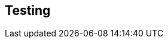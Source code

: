 == Testing

ifdef::test-filename[]

To test that this functionality has been correctly implemented, run the following code in a new terminal session:

.Running the test
[source,sh,subs="attributes+"]
----
dotnet test --logger "console;verbosity=detailed" --filter "Neoflix.Challenges.{test-pattern}"
----

ifdef::branch[]
The test file is located at link:{repository-blob}/{branch}/Neoflix.Challenges/{test-filename}.cs[`Neoflix.Challenges/{test-filename}.cs`^].
endif::branch[]

endif::test-filename[]

ifdef::branch[]
[.stuck]
[%collapsible]
.Are you stuck?  Click here for help
====
If you get stuck, you can see a working solution by checking out the `{branch}` branch by running:

.Check out the {branch} branch
[source,sh,subs="attributes"]
----
git checkout {branch}
----

You may have to commit or stash your changes before checking out this branch. You can also link:#[click here to expand the Support pane, role=classroom-support-toggle].

====
endif::branch[]